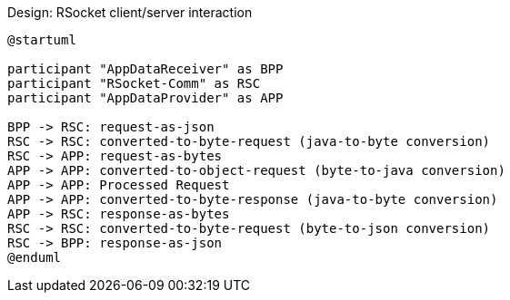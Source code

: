 Design: RSocket client/server interaction

[plantuml,alt="RSocket client/server interaction"]
----
@startuml

participant "AppDataReceiver" as BPP
participant "RSocket-Comm" as RSC
participant "AppDataProvider" as APP

BPP -> RSC: request-as-json
RSC -> RSC: converted-to-byte-request (java-to-byte conversion)
RSC -> APP: request-as-bytes
APP -> APP: converted-to-object-request (byte-to-java conversion)
APP -> APP: Processed Request
APP -> APP: converted-to-byte-response (java-to-byte conversion)
APP -> RSC: response-as-bytes
RSC -> RSC: converted-to-byte-request (byte-to-json conversion)
RSC -> BPP: response-as-json
@enduml
----